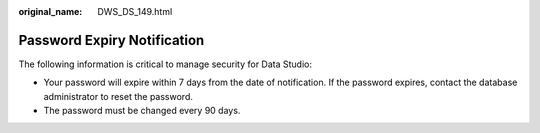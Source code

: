 :original_name: DWS_DS_149.html

.. _DWS_DS_149:

Password Expiry Notification
============================

The following information is critical to manage security for Data Studio:

-  Your password will expire within 7 days from the date of notification. If the password expires, contact the database administrator to reset the password.
-  The password must be changed every 90 days.
